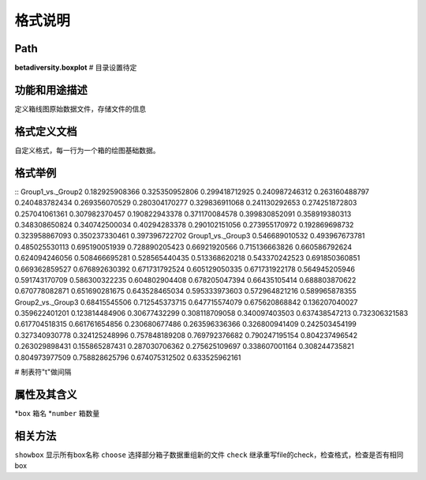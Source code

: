 
格式说明
==========================

Path
-----------

**betadiversity.boxplot**  # 目录设置待定

功能和用途描述
-----------------------------------

定义箱线图原始数据文件，存储文件的信息

格式定义文档
-----------------------------------

自定义格式，每一行为一个箱的绘图基础数据。

格式举例
-----------------------------------

::
Group1_vs._Group2   0.182925908366  0.325350952806  0.299418712925  0.240987246312  0.263160488797  0.240483782434  0.269356070529  0.280304170277  0.329836911068  0.241130292653  0.274251872803  0.257041061361  0.307982370457  0.190822943378  0.371170084578  0.399830852091  0.358919380313  0.348308650824  0.340742500034  0.40294283378   0.290102151056  0.273955170972  0.192869698732  0.323958867093  0.350237330461  0.397396722702
Group1_vs._Group3 0.546689010532  0.493967673781  0.485025530113  0.695190051939  0.728890205423  0.66921920566   0.715136663826  0.660586792624  0.624094246056  0.508466695281  0.528565440435  0.513368620218  0.543370242523  0.691850360851  0.669362859527  0.676892630392  0.671731792524  0.605129050335  0.671731922178  0.564945205946  0.591743170709  0.586300322235  0.604802904408  0.678205047394  0.66435105414   0.688803870622  0.670778082871  0.651690281675  0.643528465034  0.595333973603  0.572964821216  0.589965878355
Group2_vs._Group3  0.68415545506   0.712545373715  0.647715574079  0.675620868842  0.136207040027  0.359622401201  0.123814484906  0.30677432299   0.308118709058  0.340097403503  0.637438547213  0.732306321583  0.617704518315  0.661761654856  0.230680677486  0.263596336366  0.326800941409  0.242503454199  0.327340930778  0.324125248996  0.757848189208  0.769792376682  0.790247195154  0.804237496542  0.263029898431  0.155865287431  0.287030706362  0.275625109697  0.338607001164  0.308244735821  0.804973977509  0.758828625796  0.674075312502  0.633525962161

# 制表符"\t"做间隔

属性及其含义
-----------------------------------

*``box``         箱名
*``number``      箱数量

相关方法
-----------------------------------

``showbox``       显示所有box名称
``choose``        选择部分箱子数据重组新的文件
``check``         继承重写file的check，检查格式，检查是否有相同box